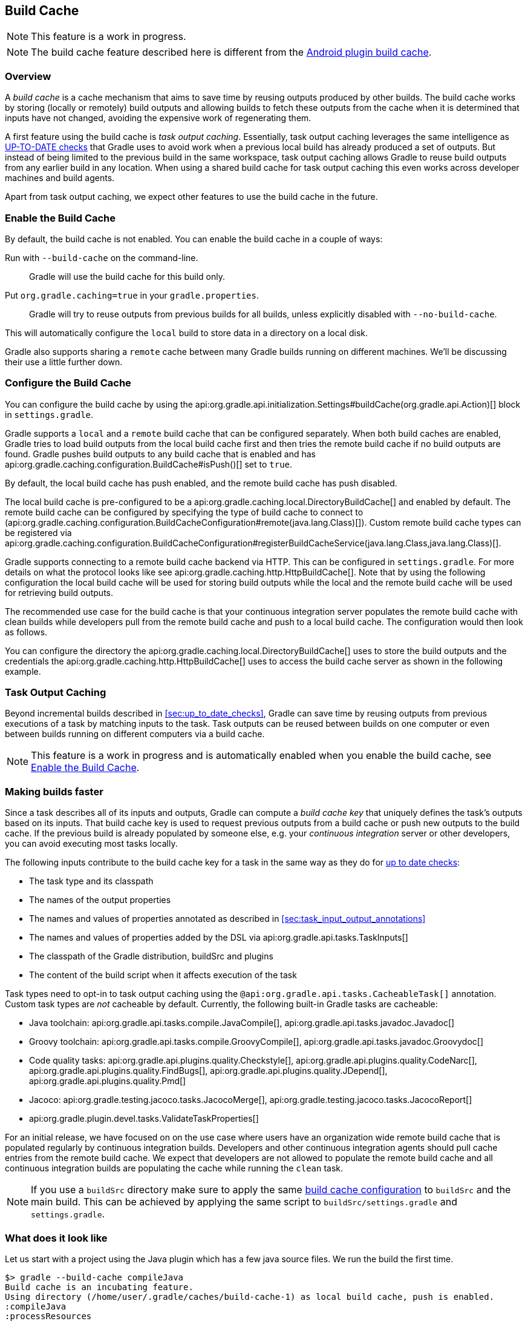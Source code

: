 [[build_cache]]
== Build Cache

NOTE: This feature is a work in progress.

NOTE: The build cache feature described here is different from the http://tools.android.com/tech-docs/build-cache[Android plugin build cache].

[[sec:build-cache-intro]]
=== Overview

A _build cache_ is a cache mechanism that aims to save time by reusing outputs produced by other builds.
The build cache works by storing (locally or remotely) build outputs and allowing builds to fetch these outputs from the cache when it is determined that inputs have not changed, avoiding the expensive work of regenerating them.

A first feature using the build cache is _task output caching_.
Essentially, task output caching leverages the same intelligence as <<sec:up_to_date_checks,UP-TO-DATE checks>> that Gradle uses to avoid work when a previous local build has already produced a set of outputs.
But instead of being limited to the previous build in the same workspace, task output caching allows Gradle to reuse build outputs from any earlier build in any location.
When using a shared build cache for task output caching this even works across developer machines and build agents.

Apart from task output caching, we expect other features to use the build cache in the future.

[[sec:build_cache_enable]]
=== Enable the Build Cache

By default, the build cache is not enabled. You can enable the build cache in a couple of ways:

Run with `--build-cache` on the command-line.::
Gradle will use the build cache for this build only.
Put `org.gradle.caching=true` in your `gradle.properties`.::
Gradle will try to reuse outputs from previous builds for all builds, unless explicitly disabled with `--no-build-cache`.

This will automatically configure the `local` build to store data in a directory on a local disk.

Gradle also supports sharing a `remote` cache between many Gradle builds running on different machines. We'll be discussing their use a little further down.

[[sec:build_cache_configure]]
=== Configure the Build Cache

You can configure the build cache by using the api:org.gradle.api.initialization.Settings#buildCache(org.gradle.api.Action)[] block in `settings.gradle`.

Gradle supports a `local` and a `remote` build cache that can be configured separately.
When both build caches are enabled, Gradle tries to load build outputs from the local build cache first and then tries the remote build cache if no build outputs are found.
Gradle pushes build outputs to any build cache that is enabled and has api:org.gradle.caching.configuration.BuildCache#isPush()[] set to `true`.

By default, the local build cache has push enabled, and the remote build cache has push disabled.

The local build cache is pre-configured to be a api:org.gradle.caching.local.DirectoryBuildCache[] and enabled by default.
The remote build cache can be configured by specifying the type of build cache to connect to (api:org.gradle.caching.configuration.BuildCacheConfiguration#remote(java.lang.Class)[]).
Custom remote build cache types can be registered via api:org.gradle.caching.configuration.BuildCacheConfiguration#registerBuildCacheService(java.lang.Class,java.lang.Class)[].

Gradle supports connecting to a remote build cache backend via HTTP. This can be configured in `settings.gradle`.
For more details on what the protocol looks like see api:org.gradle.caching.http.HttpBuildCache[].
Note that by using the following configuration the local build cache will be used for storing build outputs while the local and the remote build cache will be used for retrieving build outputs.

++++
<sample id="httpBuildCache" dir="buildCache/http-build-cache" title="Pull from HttpBuildCache">
    <sourcefile file="settings.gradle" snippet="http-build-cache"/>
</sample>
++++

The recommended use case for the build cache is that your continuous integration server populates the remote build cache with clean builds while developers pull from the remote build cache and push to a local build cache. The configuration would then look as follows.

++++
<sample id="developerCiSetup" dir="buildCache/developer-ci-setup" title="Recommended setup for CI push use case">
    <sourcefile file="settings.gradle" snippet="developer-ci-setup"/>
</sample>
++++

You can configure the directory the api:org.gradle.caching.local.DirectoryBuildCache[] uses to store the build outputs and
the credentials the api:org.gradle.caching.http.HttpBuildCache[] uses to access the build cache server as shown in the following example.

++++
<sample id="directoryAndHttpBuildCacheConfiguration" dir="buildCache/configure-built-in-caches" title="Configure built-in build caches">
    <sourcefile file="settings.gradle" snippet="configure-built-in-build-caches"/>
</sample>
++++

[[sec:task_output_caching]]
=== Task Output Caching

Beyond incremental builds described in <<sec:up_to_date_checks>>, Gradle can save time by reusing outputs from previous executions of a task by matching inputs to the task.
Task outputs can be reused between builds on one computer or even between builds running on different computers via a build cache.

NOTE: This feature is a work in progress and is automatically enabled when you enable the build cache, see <<sec:build_cache_enable>>.

[[sec:task_output_caching_faster]]
=== Making builds faster

Since a task describes all of its inputs and outputs, Gradle can compute a _build cache key_ that uniquely defines the task's outputs based on its inputs.
That build cache key is used to request previous outputs from a build cache or push new outputs to the build cache. If the previous build is already populated by someone else, e.g. your
_continuous integration_ server or other developers, you can avoid executing most tasks locally.

The following inputs contribute to the build cache key for a task in the same way as they do for <<sec:how_does_it_work,up to date checks>>:

* The task type and its classpath
* The names of the output properties
* The names and values of properties annotated as described in <<sec:task_input_output_annotations>>
* The names and values of properties added by the DSL via api:org.gradle.api.tasks.TaskInputs[]
* The classpath of the Gradle distribution, buildSrc and plugins
* The content of the build script when it affects execution of the task

Task types need to opt-in to task output caching using the `@api:org.gradle.api.tasks.CacheableTask[]` annotation.
Custom task types are _not_ cacheable by default.
Currently, the following built-in Gradle tasks are cacheable:

* Java toolchain:
api:org.gradle.api.tasks.compile.JavaCompile[],
api:org.gradle.api.tasks.javadoc.Javadoc[]
* Groovy toolchain:
api:org.gradle.api.tasks.compile.GroovyCompile[],
api:org.gradle.api.tasks.javadoc.Groovydoc[]
* Code quality tasks:
api:org.gradle.api.plugins.quality.Checkstyle[],
api:org.gradle.api.plugins.quality.CodeNarc[],
api:org.gradle.api.plugins.quality.FindBugs[],
api:org.gradle.api.plugins.quality.JDepend[],
api:org.gradle.api.plugins.quality.Pmd[]
* Jacoco:
api:org.gradle.testing.jacoco.tasks.JacocoMerge[],
api:org.gradle.testing.jacoco.tasks.JacocoReport[]
* api:org.gradle.plugin.devel.tasks.ValidateTaskProperties[]

For an initial release, we have focused on on the use case where users have an organization wide remote build cache that is populated regularly by continuous integration builds.
Developers and other continuous integration agents should pull cache entries from the remote build cache.
We expect that developers are not allowed to populate the remote build cache and all continuous integration builds are populating the cache while running the `clean` task.

NOTE: If you use a `buildSrc` directory make sure to apply the same <<sec:build_cache_configure,build cache configuration>> to `buildSrc`
and the main build. This can be achieved by applying the same script to `buildSrc/settings.gradle` and `settings.gradle`.

[[sec:task_output_caching_example]]
=== What does it look like

Let us start with a project using the Java plugin which has a few java source files. We run the build the first time.

----
$> gradle --build-cache compileJava
Build cache is an incubating feature.
Using directory (/home/user/.gradle/caches/build-cache-1) as local build cache, push is enabled.
:compileJava
:processResources
:classes
:jar
:assemble

BUILD SUCCESSFUL
----

We see the directory used by the local build cache in the output. Apart from that the build was the same as without the build cache.
Let's clean and run the build again.

----
$> gradle clean
:clean

BUILD SUCCESSFUL
----

----
$> gradle --build-cache assemble
Build cache is an incubating feature.
Using directory (/home/user/.gradle/caches/build-cache-1) as local build cache, push is enabled.
:compileJava FROM-CACHE
:processResources
:classes
:jar
:assemble

BUILD SUCCESSFUL
----

Now we see that, instead of executing the `:compileJava` task, the outputs of the task have been loaded from the build cache.
The other tasks have not been loaded from the build cache since they are not cacheable. This is due to
`:classes` and `:assemble` being <<sec:lifecycle_tasks>> and `:processResources`
and `jar` being `Copy`-like tasks which are not cacheable since it is mostly faster to execute them.

[[sec:build_cache_known_issues]]
=== Feedback and Known Issues

The build cache feature has known issues that may impact the correctness, usability and performance of your build when using the build cache.
These issues will be corrected as this feature becomes stable.

NOTE: When https://github.com/gradle/gradle/issues/new?labels=in:build-cache[reporting issues with the build cache], please check if your issue is a known issue or related to a known issue.

==== Correctness Issues

NOTE: These issues may affect the correctness of your build when using the build cache. Please consider these issues carefully.

.Correctness Issues
|===
| Description | Impact | Workaround

| Stale outputs left behind by older versions of a plugin or Gradle.
| Gradle does not automatically clean up outputs from other versions of Gradle. In some cases, changing the version of Gradle or changing the version of a plugin can lead to inconsistent builds.
| Use `clean` builds when publishing to a remote build cache.

| Mixed source projects with Java and another JVM language.
| If a project has both Java and another JVM language, the compilation tasks share an output directory. This causes Gradle to mix the result of one task into another. Depending on the order the tasks run, Gradle may delete all output from one of the tasks and cause broken builds.
| Only use one compilation task. For example, if you use Java and Groovy, put all Java sources in `src/main/groovy`.

| Overlapping outputs.
| If two cacheable tasks share an output directory, Gradle does not reliably cache the results from either task.
| Disable caching for both tasks. You can detect this situation by using https://github.com/gradle/gradle/blob/master/gradle/overlappingTaskOutputsStatsInit.gradle[an init script].

| Tracking the Java vendor implementation
| Gradle currently tracks the major version of Java that is used for compilation and test execution. If your build uses several Java implementations (IBM, OpenJDK, Oracle, etc) that are the same major version, Gradle will treat them all as equivalent and re-use outputs from any implementation.
| Only enable caching for builds that all use the same Java implementation or manually add the Java vendor as an input to compilation and test execution tasks.

| Tracking the Java version
| Gradle currently tracks the major version of Java (6 vs 7 vs 8) that is used for compilation and test execution. If your build expects to use several minor releases (1.8.0_102 vs 1.8.0_25), Gradle will treat all of these as equivalent and re-use outputs from any minor version. In our experience, bytecode produced by each major version is functionally equivalent.
| Manually add the full Java version as an input to compilation and test execution tasks.

| Changes in Gradle's file encoding that affects the build script
| Gradle can produce different task output based on the file encoding used by the JVM. Gradle will use a default file encoding based on the operating system if `file.encoding` is not explicitly set.
| Use UTF-8 file encoding everywhere by setting `file.encoding` to `UTF8` for the Gradle JVM.

| Javadoc ignores custom command-line options
| Gradle's Javadoc task does not take into account any changes to custom command-line options.
| You can add your custom options as input properties or disable caching of Javadoc.

| Missing inputs or outputs for cacheable tasks.
| It's very important that a cacheable task has a complete picture of its inputs so that the results from one build can be safely re-used somewhere else.
Missing task inputs can cause incorrect cache hits, where different results are treated as identical because the same cache key is used by both executions.
Missing task outputs can cause build failures if Gradle does not completely capture all outputs for a given task.
| Use TestKit/integration tests to check that a task is relocatable, produces the same outputs for identical inputs and captures all output files for the task.
|===


==== Usability Issues

NOTE: These issues may affect the number of cache hits you may get between machines.

.Usability Issues
|===
| Description | Impact | Workaround

| Line endings in build scripts files.
| Gradle calculates the build cache key based on the MD5 hash of the build script contents. If the line endings are different between developers and the CI servers, Gradle will calculate different build cache keys even when all other inputs to a task are the same.
| Check if your VCS will change source file line endings and configure it to have a consistent line ending across all platforms.

| Absolute paths in command-line arguments and system properties.
| Gradle provides ways of specifying the path sensitivity for individual task properties (see @api:org.gradle.api.tasks.PathSensitive[]); however, it's common to need to pass absolute paths to tools or to tests. These kinds of inputs will cause cache misses because not every developer or CI server uses an identical absolute path to the root of a build.
| None.

| `--offline` is not honored for the remote build cache.
| The built-in HTTP build cache ignores the offline flag.
| To completely disable task output caching, use `--no-build-cache`.

| Using JaCoCo disables caching of the Test task.
| The JaCoCo agent relies on appending to a shared output file that may be left over from a different test execution. If Gradle allowed Test tasks to be cacheable with the JaCoCo plugin, it could not guarantee the same results each time.
| None.

| Many errors when reading or writing to the build cache are considered fatal.
| When Gradle fails to store something into the build cache or fails to retrieve something from the build cache, the build may fail. This is usually only a problem with the built-in HTTP remote build cache.
| None.

| Limiting the size of the directory build cache.
| Currently, the directory build cache uses a Gradle-version specific directory that can grow unbounded.
| When using api:org.gradle.caching.local.DirectoryBuildCache[], periodically delete the directory build cache if it grows too large.

| Adding new actions to cacheable tasks in a build file makes that task sensitive to unrelated changes to the build file.
| Actions added by a plugin (from `buildSrc` or externally) do not have this problem because their classloader is restricted to the classpath of the plugin.
| Avoid adding actions to cacheable tasks in a build file.

| Modifying inputs or outputs during task execution.
| It's possible to modify a task's inputs or outputs during execution in ways that change the output of a task. This breaks incremental builds and can cause problems with the build cache.
| Use a configure task to finalize configuration for a given task. A configure task configures another task as part of its execution.

| Files with volatile data.
| If input files for a cacheable task change on every build, such as when they contain a timestamp, the task is unlikely to have very many build cache hits.
If these files are contained in jars, it can affect the cacheability of Java compilation and test execution.
Java compilation is only affected when the jar is found on the annotation processor classpath.
| You can produce consistently ordered properties files without a timestamp comment with api:org.gradle.api.tasks.WriteProperties[].

| Order of input files affects outputs.
| Some tools are sensitive to the order of its inputs and will produce slightly different output. Gradle will usually provide the order of files from the filesystem, which will be different across operating systems.
| Provide a stable order for tools affected by order.

| Antlr3 produces output with a timestamp.
| When generating Java source code with Antlr3 and the <<antlr_plugin>>, the generated sources contain a timestamp that reduces how often Java compilation will be cached. Antlr2 and Antlr4 are not affected.
| Use a custom template or remove the timestamp in a `doLast` action.
|===


==== Performance Issues

NOTE: These issues may affect the performance of your build when using the build cache in some scenarios.

.Performance Issues
|===
| Description | Impact | Workaround

| Slow/hanging builds when on a poor connection with the remote build cache enabled.
| For every cacheable task, Gradle will attempt to find a corresponding cache entry in the remote cache. For large cache entries, it may be slower to download the previous result than to recreate it.
| Disable the build cache temporarily with `--no-build-cache`.

| No HTTP timeouts when using the built-in HTTP build cache as a remote build cache.
| Gradle does not enforce any HTTP timeout when downloading a cache entry. On a remote build cache that fails to respond, Gradle will wait indefinitely.
| None.

| Remote cache entries are downloaded each time they are needed.
| Gradle does not keep a local copy of remotely downloaded cache entries. After every clean build, Gradle will need to download all remote cache entries again.
| None.
|===


==== Potential Issues

NOTE: These issues may affect the correctness of the build cache. These issues can only cause problems if your build cache is populated by non-clean builds or caching has been enabled for unsupported tasks.

.Potential Issues
|===
| Description | Impact | Workaround

| Copy-like tasks (`Jar`, `Copy`, `Sync`, `Zip`) do not consider changes to filter or expand in up-to-date checks.
| Changes to the parameters to filter or expand do not cause Copy-like tasks to be executed if that is the only change made to its inputs. See https://github.com/gradle/gradle/issues/1191[gradle/gradle#1191].
| None. By default, these tasks are not considered cacheable.

| Copy-like tasks (`Jar`, `Copy`, `Sync`, `Zip`) do not consider changes to rename in up-to-date checks.
| Changes to the parameters to rename does not cause Copy-like tasks to be executed if that is the only change made to its inputs. See https://github.com/gradle/gradle/issues/1150[gradle/gradle#1150].
| None. By default, these tasks are not considered cacheable.

| Copy-like tasks (`Jar`, `Copy`, `Sync`, `Zip`) do not consider system line endings when used with filter or expand.
| When filtering or expanding files while copying them, Copy-like tasks use the system line endings. This can cause files to have different line endings between operating systems. See https://github.com/gradle/gradle/issues/1151[gradle/gradle#1151].
| None. By default, these tasks are not considered cacheable.
|===
